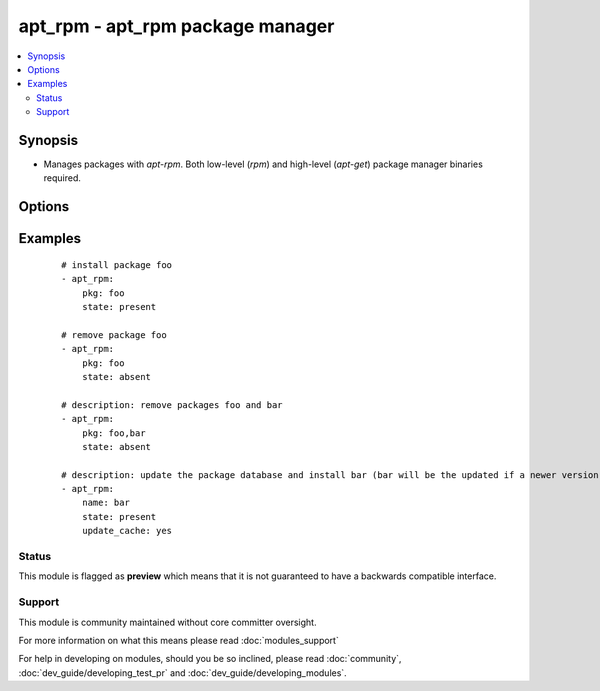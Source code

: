 .. _apt_rpm:


apt_rpm - apt_rpm package manager
+++++++++++++++++++++++++++++++++

.. versionadded:: 1.5


.. contents::
   :local:
   :depth: 2


Synopsis
--------

* Manages packages with *apt-rpm*. Both low-level (*rpm*) and high-level (*apt-get*) package manager binaries required.




Options
-------

.. raw:: html

    <table border=1 cellpadding=4>
    <tr>
    <th class="head">parameter</th>
    <th class="head">required</th>
    <th class="head">default</th>
    <th class="head">choices</th>
    <th class="head">comments</th>
    </tr>
                <tr><td>pkg<br/><div style="font-size: small;"></div></td>
    <td>yes</td>
    <td></td>
        <td></td>
        <td><div>name of package to install, upgrade or remove.</div>        </td></tr>
                <tr><td>state<br/><div style="font-size: small;"></div></td>
    <td>no</td>
    <td>present</td>
        <td><ul><li>absent</li><li>present</li></ul></td>
        <td><div>Indicates the desired package state</div>        </td></tr>
                <tr><td>update_cache<br/><div style="font-size: small;"></div></td>
    <td>no</td>
    <td></td>
        <td><ul><li>yes</li><li>no</li></ul></td>
        <td><div>update the package database first <code>apt-get update</code>.</div>        </td></tr>
        </table>
    </br>



Examples
--------

 ::

    # install package foo
    - apt_rpm:
        pkg: foo
        state: present
    
    # remove package foo
    - apt_rpm:
        pkg: foo
        state: absent
    
    # description: remove packages foo and bar
    - apt_rpm:
        pkg: foo,bar
        state: absent
    
    # description: update the package database and install bar (bar will be the updated if a newer version exists)
    - apt_rpm:
        name: bar
        state: present
        update_cache: yes





Status
~~~~~~

This module is flagged as **preview** which means that it is not guaranteed to have a backwards compatible interface.


Support
~~~~~~~

This module is community maintained without core committer oversight.

For more information on what this means please read :doc:`modules_support`


For help in developing on modules, should you be so inclined, please read :doc:`community`, :doc:`dev_guide/developing_test_pr` and :doc:`dev_guide/developing_modules`.
